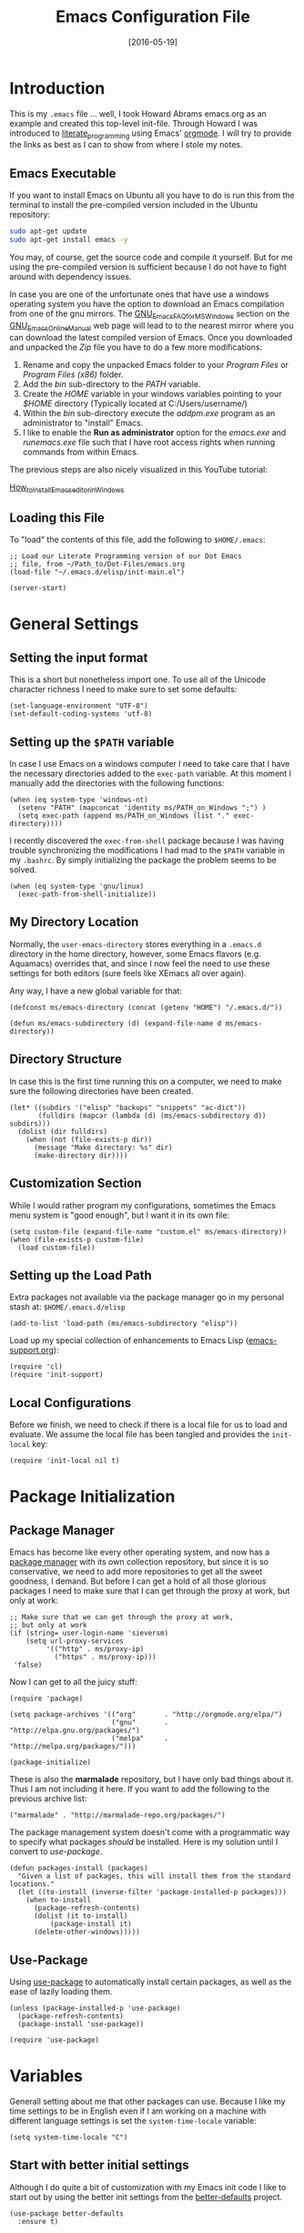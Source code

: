 #+TITLE:  Emacs Configuration File
#+AUTHOR: Markus Sievers
#+EMAIL:  markussievers88@gmail.com
#+DATE:   [2016-05-19]
#+TAGS:   emacs

* Introduction

  This is my =.emacs= file ... well, I took Howard Abrams emacs.org as
  an example and created this top-level init-file. Through Howard I
  was introduced to [[http://www.literateprogramming.com/][literate_programming]] using Emacs' [[http://www.orgmode.org][orgmode]]. I will
  try to provide the links as best as I can to show from where I stole
  my notes.

** Emacs Executable

   If you want to install Emacs on Ubuntu all you have to do is run
   this from the terminal to install the pre-compiled version
   included in the Ubuntu repository:

   #+BEGIN_SRC sh :tangle no
     sudo apt-get update
     sudo apt-get install emacs -y
   #+END_SRC

   You may, of course, get the source code and compile it
   yourself. But for me using the pre-compiled version is sufficient
   because I do not have to fight around with dependency issues.

   In case you are one of the unfortunate ones that have use a windows
   operating system you have the option to download an Emacs
   compilation from one of the gnu mirrors. The
   [[http://www.gnu.org/software/emacs/manual/html_mono/efaq-w32.html][GNU_Emacs_FAQ_for_MS_Windows]] section on the [[http://www.gnu.org/software/emacs/manual/][GNU_Emacs_Online_Manual]]
   web page will lead to to the nearest mirror where you can download
   the latest compiled version of Emacs. Once you downloaded and
   unpacked the /Zip/ file you have to do a few more modifications:

      1) Rename and copy the unpacked Emacs folder to your /Program
         Files/ or /Program Files (x86)/ folder.
      2) Add the /bin/ sub-directory to the /PATH/ variable.
      3) Create the /HOME/ variable in your windows variables pointing
         to your /$HOME/ directory (Typically located at C:/Users/username/)
      4) Within the /bin/ sub-directory execute the /addpm.exe/
         program as an administrator to "install" Emacs.
      5) I like to enable the *Run as administrator* option for the
         /emacs.exe/ and /runemacs.exe/ file such that I have root
         access rights when running commands from within Emacs.

   The previous steps are also nicely visualized in this YouTube
   tutorial:

   [[https://youtu.be/g6kgF5ZAf44][How_to_Install_Emacs_editor_in_Windows]]

** Loading this File

   To "load" the contents of this file, add the following to
   =$HOME/.emacs=:

   #+BEGIN_SRC elisp :tangle no
     ;; Load our Literate Programming version of our Dot Emacs
     ;; file, from ~/Path_to/Dot-Files/emacs.org
     (load-file "~/.emacs.d/elisp/init-main.el")

     (server-start)
   #+END_SRC

* General Settings

** Setting the input format

   This is a short but nonetheless import one. To use all of the
   Unicode character richness I need to make sure to set some
   defaults:

   #+BEGIN_SRC elisp
     (set-language-environment "UTF-8")
     (set-default-coding-systems 'utf-8)
   #+END_SRC

** Setting up the =$PATH= variable

   In case I use Emacs on a windows computer I need to take care that
   I have the necessary directories added to the =exec-path=
   variable. At this moment I manually add the directories with the
   following functions:

   #+BEGIN_SRC elisp
     (when (eq system-type 'windows-nt)
       (setenv "PATH" (mapconcat 'identity ms/PATH_on_Windows ";") )
       (setq exec-path (append ms/PATH_on_Windows (list "." exec-directory))))
   #+END_SRC

   I recently discovered the =exec-from-shell= package because I was
   having trouble synchronizing the modifications I had mad to the
   ~$PATH~ variable in my =.bashrc=. By simply initializing the package
   the problem seems to be solved.

   #+BEGIN_SRC elisp
     (when (eq system-type 'gnu/linux)
       (exec-path-from-shell-initialize))
   #+END_SRC

** My Directory Location

   Normally, the =user-emacs-directory= stores everything in a
   =.emacs.d= directory in the home directory, however, some Emacs
   flavors (e.g. Aquamacs) overrides that, and since I now feel the
   need to use these settings for both editors (sure feels like XEmacs
   all over again).

   Any way, I have a new global variable for that:

   #+BEGIN_SRC elisp
     (defconst ms/emacs-directory (concat (getenv "HOME") "/.emacs.d/"))

     (defun ms/emacs-subdirectory (d) (expand-file-name d ms/emacs-directory))
   #+END_SRC

** Directory Structure

   In case this is the first time running this on a computer, we need
   to make sure the following directories have been created.

   #+BEGIN_SRC elisp
     (let* ((subdirs '("elisp" "backups" "snippets" "ac-dict"))
            (fulldirs (mapcar (lambda (d) (ms/emacs-subdirectory d)) subdirs)))
       (dolist (dir fulldirs)
         (when (not (file-exists-p dir))
           (message "Make directory: %s" dir)
           (make-directory dir))))
   #+END_SRC

** Customization Section

   While I would rather program my configurations, sometimes the Emacs
   menu system is "good enough", but I want it in its own file:

   #+BEGIN_SRC elisp
     (setq custom-file (expand-file-name "custom.el" ms/emacs-directory))
     (when (file-exists-p custom-file)
       (load custom-file))
   #+END_SRC

** Setting up the Load Path

   Extra packages not available via the package manager go in my
   personal stash at: =$HOME/.emacs.d/elisp=

   #+BEGIN_SRC elisp
     (add-to-list 'load-path (ms/emacs-subdirectory "elisp"))
   #+END_SRC

   Load up my special collection of enhancements to Emacs Lisp ([[file:emacs-support.org][emacs-support.org]]):

   #+BEGIN_SRC elisp
     (require 'cl)
     (require 'init-support)
   #+END_SRC

** Local Configurations

   Before we finish, we need to check if there is a local file for us
   to load and evaluate.  We assume the local file has been tangled
   and provides the =init-local= key:

   #+BEGIN_SRC elisp
     (require 'init-local nil t)
   #+END_SRC

* Package Initialization
** Package Manager

   Emacs has become like every other operating system, and now has a
   [[http://tromey.com/elpa/][package manager]] with its own collection repository, but since it is
   so conservative, we need to add more repositories to get all the
   sweet goodness, I demand. But before I can get a hold of all those
   glorious packages I need to make sure that I can get through the
   proxy at work, but only at work:

   #+BEGIN_SRC elisp
     ;; Make sure that we can get through the proxy at work,
     ;; but only at work
     (if (string= user-login-name 'sieversm)
         (setq url-proxy-services
              '(("http" . ms/proxy-ip)
                ("https" . ms/proxy-ip)))
      'false)
   #+END_SRC

   Now I can get to all the juicy stuff:

   #+BEGIN_SRC elisp
     (require 'package)

     (setq package-archives '(("org"       . "http://orgmode.org/elpa/")
                              ("gnu"       . "http://elpa.gnu.org/packages/")
                              ("melpa"     . "http://melpa.org/packages/")))

     (package-initialize)
   #+END_SRC

   These is also the *marmalade* repository, but I have only bad
   things about it. Thus I am not including it here. If you want to
   add the following to the previous archive list:

   #+BEGIN_SRC elisp :tangle no
     ("marmalade" . "http://marmalade-repo.org/packages/")
   #+END_SRC

   The package management system doesn't come with a
   programmatic way to specify what packages /should/ be
   installed. Here is my solution until I convert to [[Use-Package][use-package]].

   #+BEGIN_SRC elisp
     (defun packages-install (packages)
       "Given a list of packages, this will install them from the standard locations."
       (let ((to-install (inverse-filter 'package-installed-p packages)))
         (when to-install
           (package-refresh-contents)
           (dolist (it to-install)
               (package-install it)
           (delete-other-windows)))))
   #+END_SRC

** Use-Package

   Using [[https://github.com/jwiegley/use-package][use-package]] to automatically install certain packages, as
   well as the ease of lazily loading them.

   #+BEGIN_SRC elisp
     (unless (package-installed-p 'use-package)
       (package-refresh-contents)
       (package-install 'use-package))

     (require 'use-package)
   #+END_SRC

* Variables

  Generall setting about me that other packages can use.  Because I
  like my time settings to be in English even if I am working on a
  machine with different language settings is set the
  =system-time-locale= variable:

  #+BEGIN_SRC elisp
    (setq system-time-locale "C")
  #+END_SRC

** Start with better initial settings

   Although I do quite a bit of customization with my Emacs init code
   I like to start out by using the better init settings from the
   [[https://github.com/technomancy/better-defaults][better-defaults]] project.

   #+BEGIN_SRC elisp
     (use-package better-defaults
       :ensure t)
   #+END_SRC

   And now I will add a few default settings of my own. First, I like
   when emacs asks me if I want to do something but /y/ oder /n/ is enough
   as an answer!

   #+BEGIN_SRC elisp
     (defalias 'yes-or-no-p 'y-or-n-p)
   #+END_SRC

   Since I have been using emacs for a while now I don't need to see
   the start up message anymore. I can always go to it with =C-h C-a=.

   #+BEGIN_SRC elisp
     (setq-default inhibit-startup-message t)
   #+END_SRC

   When scrolling I like to scroll the screen and not my eyes. Yeah,
   yeah, I know there is =C-l=, but I don't want that...

   #+BEGIN_SRC elisp
     (setq-default scroll-preserve-screen-position 'keep)
   #+END_SRC

   Many times I need to reload a file but the =revert-buffer= function
   always asks me. And yes I am sure I want to revert the buffer!!!
   That is why I called the function in the first place. Since I am
   lazy I create a little wrapper that takes care of this problem:

   #+BEGIN_SRC elisp
     (defun revert-buffer-no-confirm ()
       "Function that reverts buffer without asking for confirmation"
       (interactive)
       (revert-buffer 'noconfirm t))

   #+END_SRC

** Tabs vs Spaces

   I have learned to distrust tabs in my source code, so let's make
   sure that we only have spaces. See [[http://ergoemacs.org/emacs/emacs_tabs_space_indentation_setup.html][this discussion]] for details.

   #+BEGIN_SRC elisp
     (setq-default indent-tabs-mode nil)
     (setq tab-width 2)
   #+END_SRC

   Make tab key do indent first then completion.

   #+BEGIN_SRC elisp
     (setq-default tab-always-indent 'complete)
   #+END_SRC

** TODO Encrypting Files

   This section includes the file encryption using pgp. Since I have
   no clue about it yet I will leave this for later.

* Display Settings

  I may not have been using Emacs for as long as Howard Abrams has,
  but I do appreciate a minimalist approach to its display as well. To
  clear up the user interface a little be the following settings do
  some of the essential stuff:

  #+BEGIN_SRC elisp
    (setq initial-scratch-message "") ;; Uh, I know what Scratch is for
    (setq visible-bell t)             ;; Get rid of the beeps

    (when (window-system)
      (tool-bar-mode 0)               ;; Toolbars were only cool with XEmacs
      (when (fboundp 'horizontal-scroll-bar-mode)
        (horizontal-scroll-bar-mode -1))
      (scroll-bar-mode -1))            ;; Scrollbars are waste screen estate
  #+END_SRC

** Mode Line

   Howard Abrams [[file:emacs-mode-line.org][mode-line code]] is a little more complex and deserved
   its own file.  To initialize and use it use the following code:

   #+BEGIN_SRC elisp
     (require 'init-mode-line)
   #+END_SRC

** Whitespace Mode

   You don't want this on all the time, but nice to turn it on every
   now and then:

   #+BEGIN_SRC elisp
     (use-package whitespace
       :bind ("C-c T w" . whitespace-mode)
       :init
       (setq whitespace-line-column nil
             whitespace-display-mappings '((space-mark 32 [183] [46])
                                           (newline-mark 10 [9166 10])
                                           (tab-mark 9 [9654 9] [92 9])))
       :config
       (set-face-attribute 'whitespace-space       nil :foreground "#666666" :background nil)
       (set-face-attribute 'whitespace-newline     nil :foreground "#666666" :background nil)
       (set-face-attribute 'whitespace-indentation nil :foreground "#666666" :background nil)
       :diminish whitespace-mode)
   #+END_SRC

** Fill Mode

   Automatically wrapping when you get to the end of a line (or the
   fill-region):

   #+BEGIN_SRC elisp
     (use-package fill
       :bind ("C-c T f" . auto-fill-mode)
       :init (add-hook 'org-mode-hook 'turn-on-auto-fill)
       :diminish auto-fill-mode)
   #+END_SRC

* Key Bindings

** Function Key Definitions

   Emacs has never seen a need for function keys, and I agree...for
   the most part. For things really /away from the flow/, they don't
   seem to bad. But what are those?

   - *F1* - Help? Isn't Control-H good enough?
   - *F2* - Special odd, little-used characters that I have to think
            about before remembering what its binding.
   - *F3* - Define a keyboard macro
   - *F4* - Replay a keyboard macro
   - *F5* - Use org-mode’s Mark Ring feature globally
   - *F6* - Open to temporary, changeable commands...
   - *F7* - Switch to another window ... Control goes the other way.
   - *F8* - Switch to buffer
   - *F9* - My extension (replacement?) for =C-c= for changing colors
     and other odd bindings that I actually don't use that often.

   #+BEGIN_SRC elisp
     (global-set-key (kbd "<f5>") 'org-mark-ring-push)
     (global-set-key (kbd "C-<f5>") 'org-mark-ring-goto)
     (global-set-key (kbd "<f7>") 'other-window)
     (global-set-key (kbd "C-<f7>") (lambda () (interactive) (other-window -1)))
   #+END_SRC

*** F2 and F9 Helpers

    The F9 prefix is scattered about my config files.

    #+BEGIN_SRC elisp
      (define-prefix-command 'personal-global-map)
      (global-set-key (kbd "<f9>") 'personal-global-map)
    #+END_SRC

    Unlike the *F9* bindings, all the *F2* key-bindings happen in a
    single [[file:emacs-f2.org][library file]]:

    #+BEGIN_SRC elisp
      (require 'init-f2)
    #+END_SRC

** Hydra Sequences

   I’m starting to appreciate the [[https://github.com/abo-abo/hydra][Hydra project]].

   #+BEGIN_SRC elisp
     (use-package hydra
       :ensure t
       :config
       (hydra-add-font-lock))
   #+END_SRC

   Easily manipulate the size of the windows using the arrow keys in a
   particular buffer window.

   #+BEGIN_SRC elisp
     (require 'windmove)

     (defun hydra-move-splitter-left (arg)
       "Move window splitter left."
       (interactive "p")
       (if (let ((windmove-wrap-around))
             (windmove-find-other-window 'right))
           (shrink-window-horizontally arg)
         (enlarge-window-horizontally arg)))

     (defun hydra-move-splitter-right (arg)
       "Move window splitter right."
       (interactive "p")
       (if (let ((windmove-wrap-around))
             (windmove-find-other-window 'right))
           (enlarge-window-horizontally arg)
         (shrink-window-horizontally arg)))

     (defun hydra-move-splitter-up (arg)
       "Move window splitter up."
       (interactive "p")
       (if (let ((windmove-wrap-around))
             (windmove-find-other-window 'up))
           (enlarge-window arg)
         (shrink-window arg)))

     (defun hydra-move-splitter-down (arg)
       "Move window splitter down."
       (interactive "p")
       (if (let ((windmove-wrap-around))
             (windmove-find-other-window 'up))
           (shrink-window arg)
         (enlarge-window arg)))

     (defhydra hydra-splitter (global-map "<f9> h")
       "splitter"
       ("<left>" hydra-move-splitter-left)
       ("<down>" hydra-move-splitter-down)
       ("<up>" hydra-move-splitter-up)
       ("<right>" hydra-move-splitter-right))
   #+END_SRC

   Other Hydra sequences are associated with the package they control.
** Displaying Command Sequences

   Many command sequences may be logical, but who can remember them
   all? While I used to use [[https://github.com/kai2nenobu/guide-key][guide-key]] to display the final function
   name, it isn't as nice as [[https://github.com/justbur/emacs-which-key][which-key]].

   #+BEGIN_SRC elisp
     (use-package which-key
       :ensure t
       :defer 10
       :diminish which-key-mode
       :config

       ;; Replacements for how KEY is replaced when which-key displays
       ;;   KEY → FUNCTION
       ;; Eg: After "C-c", display "right → winner-redo" as "▶ → winner-redo"
       (setq which-key-key-replacement-alist
             '(("<\\([[:alnum:]-]+\\)>" . "\\1")
               ("left"                  . "◀")
               ("right"                 . "▶")
               ("up"                    . "▲")
               ("down"                  . "▼")
               ("delete"                . "DEL") ; delete key
               ("\\`DEL\\'"             . "BS") ; backspace key
               ("next"                  . "PgDn")
               ("prior"                 . "PgUp"))

             ;; List of "special" keys for which a KEY is displayed as just
             ;; K but with "inverted video" face... not sure I like this.
             which-key-special-keys '("RET" "DEL" ; delete key
                                      "ESC" "BS" ; backspace key
                                      "SPC" "TAB")

             ;; Replacements for how part or whole of FUNCTION is replaced:
             which-key-description-replacement-alist
             '(("Prefix Command" . "prefix")
               ("\\`calc-"       . "") ; Hide "calc-" prefixes when listing M-x calc keys
               ("/body\\'"       . "") ; Remove display the "/body" portion of hydra fn names
               ("\\`projectile-" . "𝓟/")
               ("\\`hydra-"      . "+𝐇/")
               ("\\`org-babel-"  . "ob/"))

             ;; Underlines commands to emphasize some functions:
             which-key-highlighted-command-list
             '(("\\`hydra-" . which-key-group-description-face)
               "\\(rectangle-\\)\\|\\(-rectangle\\)"
               "\\`org-"))

       ;; Change what string to display for a given *complete* key binding
       ;; Eg: After "C-x", display "8 → +unicode" instead of "8 → +prefix"
       (which-key-add-key-based-replacements
         "C-x 8"   "unicode"
         "C-c T"   "toggles-"
         "C-c p s" "projectile-search"
         "C-c p 4" "projectile-other-buffer-"
         "C-x a"   "abbrev/expand"
         "C-x r"   "rect/reg"
         "C-c /"   "engine-mode-map"
         "C-c C-v" "org-babel")

       (which-key-mode 1))
   #+END_SRC

** Highlighting and Narrowing

   I like the ability to highlight random text.

   - =M-s h .= :: highlight-symbol-at-point
   - =M-s h l= :: highlight-lines-matching-regexp
   - =M-s h p= :: highlight-phrase
   - =M-s h r= :: highlight-regexp
   - =M-s h u= :: unhighlight-regexp

   May get specific highlights automatically for certain files. We
   begin by highlighting lines in *.log files.

   #+BEGIN_SRC elisp
     (defun ms/highlite-logs ()
       "Highlight certain lines in specific files. Currently, only log files are supported."
       (interactive)
       (when (equal "log" (file-name-extension (buffer-file-name)))
             (hi-lock-mode 1)
             (highlight-lines-matching-regexp "ERROR:" 'hi-red-b)
             (highlight-lines-matching-regexp "NOTE:" 'hi-blue-b)))
   #+END_SRC

   The condition in this function that checks for the =log= extension,
   allows me to hook it to the loading of any file:

   #+BEGIN_SRC elisp :tangle no
     (add-hook 'find-file-hook 'ms/highlite-logs)
   #+END_SRC

   Turn on specific word groupings for specific occasions. We begin
   with highlighting keywords I use during note-taking sessions at
   the end of a sprint.

   #+BEGIN_SRC elisp
     (defun ms/sprint-retrospective-highlighting ()
       "Highlights the good, the bad and the improvements to make when taking notes."
       (interactive)
       (hi-lock-mode t)
       (highlight-lines-matching-regexp "^   [-*] " 'hi-black-b)
       (highlight-phrase "TODO:?" 'hi-black-b)
       (highlight-regexp "(?Good)?:?" 'hi-green-b)
       (highlight-regexp "(?Bad)?:?" 'hi-red-b)
       (highlight-regexp "Imp\\(rove\\)?:" 'hi-blue-b))
   #+END_SRC

   This works really well with other commands, including
   [[https://github.com/Bruce-Connor/fancy-narrow][fancy-narrow]], where I can visually high-light a section of a
   buffer. Great for code-reviews and other presentations.

   #+BEGIN_SRC elisp
     (use-package fancy-narrow
       :ensure t
       :config
       (defun ms/highlight-block ()
         "Highlights a 'block' in a buffer defined by the first blank
          line before and after the current cursor position. Uses the
          'fancy-narrow' mode to high-light the block."
         (interactive)
         (let (cur beg end)
           (setq cur (point))
           (setq end (or (re-search-forward  "^\s*$" nil t) (point-max)))
           (goto-char cur)
           (setq beg (or (re-search-backward "^\s*$" nil t) (point-min)))
           (fancy-narrow-to-region beg end)
           (goto-char cur)))

       (defun ms/highlight-section (num)
         "If some of the buffer is highlighted with the `fancy-narrow'
          mode, then un-highlight it by calling `fancy-widen'.

          If region is active, call `fancy-narrow-to-region'.

          If NUM is 0, highlight the current block (delimited by blank
          lines). If NUM is positive or negative, highlight that number
          of lines.  Otherwise, called `fancy-narrow-to-defun', to
          highlight current function."
         (interactive "p")
         (cond
          ((fancy-narrow-active-p)  (fancy-widen))
          ((region-active-p)        (fancy-narrow-to-region (region-beginning) (region-end)))
          ((= num 0)                (ms/highlight-block))
          ((= num 1)                (fancy-narrow-to-defun))
          (t                        (progn (ms/expand-region num)
                                           (fancy-narrow-to-region (region-beginning) (region-end))))))

       :bind ("C-M-+" . ms/highlight-section))
   #+END_SRC

   This nifty function from [[http://endlessparentheses.com/emacs-narrow-or-widen-dwim.html][Endless Parenthesis]] is a nice replacement
   for many other narrowing keybindings that I use:

   #+BEGIN_SRC elisp
     (defun narrow-or-widen-dwim (p)
       "If the buffer is narrowed, it widens. Otherwise, it narrows intelligently.
     Intelligently means: region, subtree, or defun, whichever applies
     first.

     With prefix P, don't widen, just narrow even if buffer is already
     narrowed."
       (interactive "P")
       (declare (interactive-only))
       (cond ((and (buffer-narrowed-p) (not p)) (widen))
             ((region-active-p)
              (narrow-to-region (region-beginning) (region-end)))
             ((derived-mode-p 'org-mode) (org-narrow-to-subtree))
             (t (narrow-to-defun))))

     (global-set-key (kbd "C-x n x") 'narrow-or-widen-dwim)
   #+END_SRC

** Jumping to Windows

  Set up [[https://github.com/abo-abo/ace-window][ace-window]] mode:

  #+BEGIN_SRC elisp
    (use-package ace-window
      :ensure t
      :init
        (setq aw-keys '(?a ?s ?d ?f ?j ?k ?l ?o))
        (global-set-key (kbd "C-x o") 'ace-window)
      :diminish ace-window-mode)
  #+END_SRC

** Selecting a Buffer
   I like =IDO= for switching buffers since I typically know what I'm after:

   #+BEGIN_SRC elisp
    (global-set-key (kbd "<f8>") 'ido-switch-buffer)
    (global-set-key (kbd "S-<f8>") 'ibuffer)
   #+END_SRC

   I like [[https://github.com/KMahoney/kpm-list][kpm-list]] a bit better than =ibuffer=, but I really don’t use
   either more than =ido-switch-buffer=. Still:

   #+BEGIN_SRC elisp
    (use-package kpm-list
      :ensure t
      :bind ("S-<f8>" . kpm-list)
            ("C-x C-b" . kpm-list))
   #+END_SRC

** Controlling Window Placement

   While [[http://www.emacswiki.org/emacs/WinnerMode][winner-mode]] is easy to keep the current window configuration
   /clean/, the [[https://github.com/tlh/workgroups.el][workgroups]] project has more features. However, due to
   existing bugs in that project, I've switched to [[https://github.com/pashinin/workgroups2][workgroups2]]:

   #+BEGIN_SRC elisp
     (use-package workgroups2
       :ensure t
       :init
       (setq wg-prefix-key (kbd "C-c w")
             wg-session-file "~/.emacs.d/workgroups"
             wg-mode-line-display-on nil
             ;; What to do on Emacs exit / workgroups-mode exit?
             wg-emacs-exit-save-behavior           nil      ; Options: 'save 'ask nil
             wg-workgroups-mode-exit-save-behavior 'save)
       (workgroups-mode 1))
   #+END_SRC

   Short answer for using it:

   - ~C-c a c~ to create and name a new /view/
   - Configure the screen as you like it
   - ~C-c a u~ to have that view as the base for that name
   - ~C-c a v~ to switch to a particular workgroup view.
   - ~C-c a C-s~ to save all workgroup views to the file.

** Better Jumping

   Mostly using the [[https://github.com/abo-abo/avy][avy]] project's [[help:avy-goto-word-1][avy-goto-word-1]] function, so I bind
   that to =C-c j=, but the recent update to include a timer feature,
   seems awful sweet:

   #+Begin_SRC elisp
     (use-package avy
       :ensure t
       :commands avy-goto-word-1 avy-goto-char-1 avy-goto-line avy-goto-char-timer
       :bind
       ("C-c j"   . avy-goto-word-1)
       ("A-j"     . avy-goto-word-1)    ; The Mac Command key
       ("s-j"     . avy-goto-word-1)    ; The Command key on Linux
       ("A-h"     . avy-goto-char-2)
       ("s-h"     . avy-goto-char-2)
       ("C-c k k" . avy-goto-char-timer)
       ("A-J"     . avy-goto-char-timer)    ; The Mac Command key
       ("s-J"     . avy-goto-char-timer)    ; The Command key on Linux
       ("C-c k j" . avy-goto-word-1)
       ("C-c k c" . avy-goto-char-1)
       ("C-c k l" . avy-goto-line)
       ("C-c k p" . avy-pop-mark)
       ("A-,"     . avy-pop-mark))
   #+END_SRC

   Other options (that require more of my memory), are bound
   to =C-c k=.

** Unfill Paragraph

   Unfilling a paragraph joins all the lines in a paragraph into a
   single line. Taken from [[http://www.emacswiki.org/UnfillParagraph][here]].

   #+BEGIN_SRC elisp
     (defun unfill-paragraph ()
       "Takes a multi-line paragraph and makes it into a single line of text."
       (interactive)
       (let ((fill-column (point-max)))
         (fill-paragraph nil)))

     ;; Handy key definition
     (define-key global-map "\M-Q" 'unfill-paragraph)
   #+END_SRC

** General behavior fixes

   There are a few subtle changes I'm making to Emacs and in case they
   grow out of proportion is start out with its

   #+BEGIN_SRC elisp
     (require 'init-fixes)
   #+END_SRC

** Multiple Cursors

   While I'm not sure how often I will use [[https://github.com/emacsmirror/multiple-cursors][multiple-cursors]] project,
   I'm going to try to remember it is there. It doesn't have any
   default keybindings, so I set up the suggested:

   #+BEGIN_SRC elisp
     (use-package multiple-cursors
       :ensure t
       :config
       (global-set-key
        (kbd "C-c C-.")
        (defhydra hydra-multiple-cursors ()
          "multiple-cursors"
          ("." mc/mark-all-dwim                   "all-dwim")
          ("C-." mc/mark-all-like-this-dwim       "all-like-dwim")
          ("n" mc/mark-next-like-this             "next")
          ("p" mc/mark-previous-like-this         "previous")
          ("a" mc/mark-all-like-this              "mark-all")
          ("N" mc/mark-next-symbol-like-this      "next-symbol")
          ("P" mc/mark-previous-symbol-like-this  "previous-symbol")
          ("A" mc/mark-all-symbols-like-this      "all-symbols")
          ("f" mc/mark-all-like-this-in-defun     "in-func")
          ("l" mc/edit-lines                      "all-lines")
          ("e" mc/edit-ends-of-lines              "end-lines"))))
   #+END_SRC

** Expand Region

   Wherever you are in a file, and whatever the type of file, you can
   slowly increase a region selection by logical segments by using
   Magnar's [[https://github.com/magnars/expand-region.el][expand-region]] project.

   However, the normal experience for =expand-region= is interactive,
   expected to be called repeatedly to expand and contract the regions
   based on syntax, and whatnot. Since I am seldom sure what I will
   select if I give this function a numeric prefix, I created a
   wrapper function that will (when given a number), just select the
   number of lines for the region. Select the current line with a 0
   argument. No argument (well, =lines= is given 1 with no argument),
   then it just calls =expand-region=:

   #+BEGIN_SRC elisp
     (use-package expand-region
       :ensure t
       :config
       (defun ha/expand-region (lines)
         "Prefix-oriented wrapper around Magnar's `er/expand-region'.

     Call with LINES equal to 1 (given no prefix), it expands the
     region as normal.  When LINES given a positive number, selects
     the current line and number of lines specified.  When LINES is a
     negative number, selects the current line and the previous lines
     specified.  Select the current line if the LINES prefix is zero."
         (interactive "p")
         (cond ((= lines 1)   (er/expand-region 1))
               ((< lines 0)   (ha/expand-previous-line-as-region lines))
               (t             (ha/expand-next-line-as-region (1+ lines)))))

       (defun ha/expand-next-line-as-region (lines)
         (message "lines = %d" lines)
         (beginning-of-line)
         (set-mark (point))
         (end-of-line lines))

       (defun ha/expand-previous-line-as-region (lines)
         (end-of-line)
         (set-mark (point))
         (beginning-of-line (1+ lines)))

       :bind ("C-=" . ha/expand-region))
   #+END_SRC

** Block Wrappers

   While the =M-(= binding to =insert-pair= is great, I often need to
   wrap with other characters:

   #+BEGIN_SRC elisp
     (global-set-key (kbd "M-[") 'insert-pair)
     (global-set-key (kbd "M-{") 'insert-pair)
     (global-set-key (kbd "M-<") 'insert-pair)
     (global-set-key (kbd "M-'") 'insert-pair)
     (global-set-key (kbd "M-`") 'insert-pair)
     (global-set-key (kbd "M-\"") 'insert-pair)
   #+END_SRC

   But [[https://github.com/rejeep/wrap-region.el][wrap-region]] is even more flexible. In most editors, selecting
   text and typing anything replaces the selected text (see the
   [[info:emacs#Using%20Region][delete-selection-mode]]), but in this case, we can do something
   different... like wrapping:

   #+BEGIN_SRC elisp
     (use-package wrap-region
       :ensure   t
       :config
       (wrap-region-global-mode t)
       (wrap-region-add-wrappers
        '(("(" ")")
          ("[" "]")
          ("{" "}")
          ("<" ">")
          ("'" "'")
          ("\"" "\"")
          ("‘" "’"   "q")
          ("“" "”"   "Q")
          ("*" "*"   "b"   org-mode)                 ; bolden
          ("*" "*"   "*"   org-mode)                 ; bolden
          ("/" "/"   "i"   org-mode)                 ; italics
          ("/" "/"   "/"   org-mode)                 ; italics
          ("~" "~"   "c"   org-mode)                 ; code
          ("~" "~"   "~"   org-mode)                 ; code
          ("=" "="   "v"   org-mode)                 ; verbatim
          ("=" "="   "="   org-mode)                 ; verbatim
          ("_" "_"   "u" '(org-mode markdown-mode))  ; underline
          ("**" "**" "b"   markdown-mode)            ; bolden
          ("*" "*"   "i"   markdown-mode)            ; italics
          ("`" "`"   "c" '(markdown-mode ruby-mode)) ; code
          ("`" "'"   "c"   lisp-mode)                ; code
          ))
       :diminish wrap-region-mode)
   #+END_SRC

   But in order to wrap text in a more general way (with just about
   any textual string), we need something more. Especially with the
   =expand-region= command, wrapping a logical block of text with a
   beginning and ending string really makes sense.

   #+BEGIN_SRC elisp
     (defun surround (start end txt)
       "Wraps the specified region (or the current 'symbol / word'
     with some textual markers that this function requests from the
     user. Opening-type text, like parens and angle-brackets will
     insert the matching closing symbol.

     This function also supports some org-mode wrappers:

       - `#s` wraps the region in a source code block
       - `#e` wraps it in an example block
       - `#q` wraps it in an quote block"
       (interactive "r\nsEnter text to surround: " start end txt)

       ;; If the region is not active, we use the 'thing-at-point' function
       ;; to get a "symbol" (often a variable or a single word in text),
       ;; and use that as our region.

       (if (not (region-active-p))
           (let ((new-region (bounds-of-thing-at-point 'symbol)))
             (setq start (car new-region))
             (setq end (cdr new-region))))

       ;; We create a table of "odd balls" where the front and the end are
       ;; not the same string.
       (let* ((s-table '(("#e" . ("#+BEGIN_EXAMPLE\n" "\n#+END_EXAMPLE") )
                         ("#s" . ("#+BEGIN_SRC \n"    "\n#+END_SRC"))
                         ("#q" . ("#+BEGIN_QUOTE\n"   "\n#+END_QUOTE"))
                         ("#l" . ("#+BEGIN_LaTeX\n"   "\n#+END_LaTeX"))
                         ("<"  . ("<" ">"))
                         ("("  . ("(" ")"))
                         ("{"  . ("{" "}"))
                         ("["  . ("[" "]"))))    ; Why yes, we'll add more
              (s-pair (assoc-default txt s-table)))

         ;; If txt doesn't match a table entry, then the pair will just be
         ;; the text for both the front and the back...
         (unless s-pair
           (setq s-pair (list txt txt)))

         (save-excursion
           (narrow-to-region start end)
           (goto-char (point-min))
           (insert (car s-pair))
           (goto-char (point-max))
           (insert (cadr s-pair))
           (widen))))

     (global-set-key (kbd "C-+") 'surround)
   #+END_SRC

   To make it easier to call from other functions, let's wrap that
   wrapper:

   #+BEGIN_SRC elisp
     (defun surround-text (txt)
       (if (region-active-p)
           (surround (region-beginning) (region-end) txt)
         (surround nil nil txt)))
   #+END_SRC

   This function returns an interactive lambda expression, suitable
   for adding to a key-binding:

   #+BEGIN_SRC elisp
     (defun surround-text-with (surr-str)
       "Returns an interactive function that when called, will surround the region (or word) with the SURR-STR string."
       (lexical-let ((text surr-str))
         (lambda ()
           (interactive)
           (surround-text text))))
   #+END_SRC

* Loading and Finding Files
** Dired Options

   Between =M-!= and starting [[Eshell][Eshell]], comes =dired= (=C-x d=).

   #+BEGIN_SRC elisp
     (setq ls-lisp-use-insert-directory-program nil)
   #+END_SRC

   This enhancement to dired hides the ugly details until you hit
   '(' and shows the details with ')'. I also change the [...] to a
   simple asterisk.

   #+BEGIN_SRC elisp
     (use-package dired-details
       :ensure t
       :init   (setq dired-details-hidden-string "* ")
       :config (dired-details-install))
   #+END_SRC

   The ability to create a dired buffer based on searching for files
   in a directory tree with =find-name-dired= is fantastic. The
   [[http://www.masteringemacs.org/articles/2011/03/25/working-multiple-files-dired/][following magic]] optimizes this approach:

   #+BEGIN_SRC elisp
     (use-package find-dired
        :ensure t
        :init (setq find-ls-option '("-print0 | xargs -0 ls -od" . "-od")))
   #+END_SRC

   The [[http://pragmaticemacs.com/emacs/quickly-preview-images-and-other-files-with-peep-dired/][peep project]] allows you to preview files before loading them
   into a dedicated buffer:

   #+BEGIN_SRC elisp
     (use-package peep-dired
       :defer t ; don't access `dired-mode-map' until `peep-dired' is loaded
       :bind (:map dired-mode-map
                   ("P" . peep-dired)))
   #+END_SRC

   The [[http://www.masteringemacs.org/articles/2014/04/10/dired-shell-commands-find-xargs-replacement/][dired-x project]] seems useful:

   #+BEGIN_SRC elisp
     (require 'dired-x)
   #+END_SRC


   When collaborating with my colleagues I like to send them the link
   of a file of interest that is located on one of our network
   drives. Especially when using Windows not everyone maps their
   network drives to the same letter. Therefore, it is best to send
   the links as *Internet Links*. This will send the absolute path and
   takes care of any /whitespace/ incompatibilities.


   #+BEGIN_SRC elisp
     (use-package dired
       :config
       (defun ms/dired-copy-internet-path ()
         "This function allows a link to a file to be copied from
       within the dired mode as an internet path. This avoids common
       issues (e.g. whitespaces in the dir/filename) that would
       otherwise render the link useless.

       Behavior: The current absolute path to the file is pushed onto
       the kill ring with help of the 'dired-file-name-at-point'
       function.  Next, within a temporary buffer the link is formated
       by prepending 'file:' and replacing problematic characters such
       as whitespaces."
         (interactive)
         (kill-new (dired-file-name-at-point))
         (with-temp-buffer
           (insert (current-kill 0))
           (kill-new (concat "file:" (replace-regexp-in-string "\s" "\%20" (buffer-string)))))
         (message "%s => clipboard"  (current-kill 0)))
       (define-key dired-mode-map (kbd "W") 'ms/dired-copy-internet-path)
       )
   #+END_SRC

** IDO (Interactively DO Things)

   According to [[http://www.masteringemacs.org/articles/2010/10/10/introduction-to-ido-mode/][Mickey]], IDO is the greatest thing.

   #+BEGIN_SRC elisp
     (use-package ido
       :ensure t
       :init  (setq ido-enable-flex-matching t
                    ido-ignore-extensions t
                    ido-use-virtual-buffers t
                    ido-everywhere t)
       :config
       (ido-mode 1)
       (ido-everywhere 1)
       (add-to-list 'completion-ignored-extensions ".pyc"))
   #+END_SRC

   Add to IDO, the [[https://github.com/lewang/flx][FLX]] package:

   #+BEGIN_SRC elisp
     (use-package flx-ido
        :ensure t
        :init (setq ido-enable-flex-matching t
                    ido-use-faces nil)
        :config (flx-ido-mode 1))
   #+END_SRC

   According to [[https://gist.github.com/rkneufeld/5126926][Ryan Kneufeld]], we could make IDO work vertically,
   which is much easier to read. For this, I use [[https://github.com/gempesaw/ido-vertical-mode.el][ido-vertically]]:

   #+BEGIN_SRC elisp
     (use-package ido-vertical-mode
       :ensure t
       :init               ; I like up and down arrow keys:
       (setq ido-vertical-define-keys 'C-n-C-p-up-and-down)
       :config
       (ido-vertical-mode 1))
   #+END_SRC

*** IDO File Listing by Modified Time

    This sorts an IDO filelist by /mtime/ instead of alphabetically.

    #+BEGIN_SRC elisp
      (defun ido-sort-mtime ()
        "Reorder the IDO file list to sort from most recently modified."
        (setq ido-temp-list
              (sort ido-temp-list
                    (lambda (a b)
                      (time-less-p
                       (sixth (file-attributes (concat ido-current-directory b)))
                       (sixth (file-attributes (concat ido-current-directory a)))))))
        (ido-to-end  ;; move . files to end (again)
         (delq nil (mapcar
                    (lambda (x) (and (char-equal (string-to-char x) ?.) x))
                    ido-temp-list))))

      (add-hook 'ido-make-file-list-hook 'ido-sort-mtime)
      (add-hook 'ido-make-dir-list-hook 'ido-sort-mtime)
    #+END_SRC

*** Editing Root Files

    Once I used a =find-file-as-root= function (graciously borrowed from
    [[http://emacs-fu.blogspot.com/2013/03/editing-with-root-privileges-once-more.html][Emacs Fu]] and Howard Abrams), however, [[http://emacsredux.com/blog/2013/04/21/edit-files-as-root/][bbatsov]] offered a better idea to lend some
    /advice/ to =find-file=, so that non-writable files would be
    automatically /re-opened/ using the =sudo= feature of Tramp.

    The new version works with both local and remotely access files:

    #+BEGIN_SRC elisp
      (defadvice ido-find-file (after find-file-sudo activate)
        "Find file as root if necessary."
        (unless (and buffer-file-name
                     (file-writable-p buffer-file-name))
          (let* ((file-name (buffer-file-name))
                 (file-root (if (string-match "/ssh:\\([^:]+\\):\\(.*\\)" file-name)
                                (concat "/ssh:"  (match-string 1 file-name)
                                        "|sudo:" (match-string 1 file-name)
                                        ":"      (match-string 2 file-name))
                              (concat "/sudo:localhost:" file-name))))
            (find-alternate-file file-root))))
    #+END_SRC

    No special key-bindings, just load up a file, and if I can't write
    it, it will automatically ask me for my credentials, and away I go.

** SMEX

   Built using [[*IDO%20(Interactively%20DO%20Things)][IDO]] to do something similar but with =M-x= commands:

   #+BEGIN_SRC elisp
     (use-package smex
       :ensure t
       :init (smex-initialize)
       :bind ("M-x" . smex)
             ("M-X" . smex-major-mode-commands))
   #+END_SRC

** Helm

   Obviously, Helm would be helpful if I can learn all the bindings,
   so:

   #+BEGIN_SRC elisp
     (use-package helm
       :ensure t
       :init
       (use-package helm-config))   ;; Binds C-x c to the helm bidness.
   #+END_SRC

   Re-read [[http://tuhdo.github.io/helm-intro.html][this essay on Helm]].

** Recent File List

   According to [[http://www.emacswiki.org/emacs-es/RecentFiles][this article]], Emacs already has the recent file
   listing available, just not turned on.

   #+BEGIN_SRC elisp
     (use-package recentf
       :init
       (setq recentf-max-menu-items 25
             recentf-auto-cleanup 'never
             recentf-keep '(file-remote-p file-readable-p))
       (recentf-mode 1)
       (delete-file "~/.emacs.d/ido.last")
       :bind ("C-c f f" . recentf-open-files))
   #+END_SRC

   We do not want to stat all the files when Emacs starts up because
   files read by Tramp will slow down the start time.

** Backup Settings

   This setting moves all backup files to a central location.
   Got it from [[http://whattheemacsd.com/init.el-02.html][this page]].

   #+BEGIN_SRC elisp
     (setq backup-directory-alist
           `(("." . ,(expand-file-name
                      (ms/emacs-subdirectory "backups")))))
   #+END_SRC

   Make backups of files, even when they're in version control

   #+BEGIN_SRC elisp
     (setq vc-make-backup-files t)
   #+END_SRC

   And let’s make sure our files are saved if we wander off and
   defocus the Emacs application:

   #+BEGIN_SRC elisp
     (defun save-all ()
       "Saves all dirty buffers without asking for confirmation."
       (interactive)
       (save-some-buffers t))

     (add-hook 'focus-out-hook 'save-all)
   #+END_SRC

* Word Smithing
** Auto Insertion

   Just beginning to get a collection of templates to automatically
   insert if a blank file is loaded.

   #+BEGIN_SRC elisp
     (use-package autoinsert
       :init
       (setq auto-insert-directory (ms/emacs-subdirectory "templates/"))
       ;; Don't want to be prompted before insertion:
       (setq auto-insert-query nil)

       (add-hook 'find-file-hook 'auto-insert)
       (auto-insert-mode 1))
   #+END_SRC

   Add a =:config= section to configure static insertion, and add:

   #+BEGIN_SRC elisp :tangle no
     (define-auto-insert "\\.html?$" "default-html.html")
   #+END_SRC

   However, auto insertion requires entering data for particular fields,
   and for that Yasnippet is better, so in this case, we combine them:

   #+BEGIN_SRC elisp
     (defun ms/autoinsert-yas-expand()
       "Replace text in yasnippet template."
       (yas-expand-snippet (buffer-string) (point-min) (point-max)))
   #+END_SRC

   Now bind many of the templates for auto-insert and field expansion:

   #+BEGIN_SRC elisp
     (use-package autoinsert
       :config
       (define-auto-insert "\\.el$" ["default-lisp.el" ms/autoinsert-yas-expand])
       (define-auto-insert "\\.sh$" ["default-sh.sh" ms/autoinsert-yas-expand])
       (define-auto-insert "/bin/"  ["default-sh.sh" ms/autoinsert-yas-expand])
       (define-auto-insert "\\.html?$" ["default-html.html" ms/autoinsert-yas-expand]))
   #+END_SRC

** Auto Complete

   Using [[http://company-mode.github.io/][company-mode]] for all my auto completion needs.

   Like [[https://github.com/vspinu/company-math][this idea]] of being able to easily insert math
   symbols based on LaTeX keywords. Start typing a backslash.

   #+BEGIN_SRC elisp
     (use-package company
       :ensure t
       :init
       (add-hook 'after-init-hook 'global-company-mode)
       :config
       (add-to-list 'company-backends 'company-math-symbols-unicode)
       :diminish company-mode)
   #+END_SRC

   Take advantage of idle time by displaying some documentation
   using [[https://www.github.com/expez/company-quickhelp][company-quickhelp]] project.

   #+BEGIN_SRC elisp
     (use-package company-quickhelp
       :ensure t
       :config
       (company-quickhelp-mode 1))
   #+END_SRC

   This also requires [[https://github.com/pitkali/pos-tip/blob/master/pos-tip.el][pos-tip]].

** Yasnippets

   The [[https://github.com/capitaomorte/yasnippet][yasnippet project]] allows me to create snippets of code that
   can be brought into a file, based on the language.

   #+BEGIN_SRC elisp
     (use-package yasnippet
       :ensure t
       :init
       (yas-global-mode 1)
       :config
       (add-to-list 'yas-snippet-dirs (ms/emacs-subdirectory "snippets")))
   #+END_SRC

   *Note:* the =snippets= directory contains directories for each
   mode, e.g.  =clojure-mode= and =org-mode=.

** Spelling Correction with Abbreviation Mode

   According to [[http://endlessparentheses.com/ispell-and-abbrev-the-perfect-auto-correct.html][this discussion]], we can correct a misspelled word
   with =C-x C-i= and it will use the abbreviation mode to
   automatically correct that word...as long as you misspell it the
   same way each time.

   #+BEGIN_SRC elisp
     (defun ms/ispell-word-then-abbrev (p)
       "Call `ispell-word'. Then create an abbrev for the correction made.
     With prefix P, create local abbrev. Otherwise it will be global."
       (interactive "P")
       (let ((bef (downcase (or (thing-at-point 'word) ""))) aft)
         (call-interactively 'ispell-word)
         (setq aft (downcase (or (thing-at-point 'word) "")))
         (unless (string= aft bef)
           (message "\"%s\" now expands to \"%s\" %sally"
                    bef aft (if p "loc" "glob"))
           (define-abbrev
             (if p global-abbrev-table local-abbrev-table)
             bef aft))))

     (global-set-key (kbd "C-x C-i") 'ms/ispell-word-then-abbrev)
   #+END_SRC

   Need to turn on the mode, but not necessarily show it:

   #+BEGIN_SRC elisp
     (use-package abbrev
       :bind ("C-c T a" . abbrev-mode)
       :init (setq save-abbrevs t)
             (setq-default abbrev-mode t)
       :diminish abbrev-mode)
   #+END_SRC

** Spell Checking

   I like spell checking with [[http://www.emacswiki.org/emacs/FlySpell][FlySpell]], which uses the built-in
   spell-check settings of [[https://www.gnu.org/software/ispell/][ispell]].

   The [[http://aspell.net][ASpell]] project is better supported than ISpell.

   #+BEGIN_SRC sh :tangle no
     brew install aspell
   #+END_SRC

   I have taken my spell checking setting from [[http://blog.binchen.org/posts/what-s-the-best-spell-check-set-up-in-emacs.html][here]]. We will want to
   start flyspell for all text modes (but not for log files):

   #+BEGIN_SRC elisp
     (use-package flyspell
       :ensure t
       :diminish flyspell-mode
       :init
       (add-hook 'prog-mode-hook 'flyspell-prog-mode)

       (dolist (hook '(text-mode-hook org-mode-hook latex-mode-hook))
         (add-hook hook (lambda () (flyspell-mode 1))))

       (dolist (hook '(change-log-mode-hook log-edit-mode-hook org-agenda-mode-hook))
         (add-hook hook (lambda () (flyspell-mode -1))))

       )
   #+END_SRC

   To take Camel words into account we need a function that can
   detect the extra ispell arguments:

   #+BEGIN_SRC elisp
     (defun flyspell-detect-ispell-args (&optional run-together)
       "if RUN-TOGETHER is true, spell check the CamelCase words."
       (let (args)
         (cond
          ((string-match  "aspell$" ispell-program-name)
           ;; Force the English dictionary for aspell
           ;; Support Camel Case spelling check (tested with aspell 0.6)
           (setq args (list "--sug-mode=ultra" "--lang=en_US"))
           (if run-together
               (setq args (append args '("--run-together" "--run-together-limit=5" "--run-together-min=2")))))
          ((string-match "hunspell$" ispell-program-name)
           ;; Force the English dictionary for hunspell
           (setq args "-d en_US")))
         args))
   #+END_SRC

   Next we make aspell or hunspell our dictionary depending on which
   one is present on our system. I put Aspell as my first choice:

   #+BEGIN_SRC elisp
     (cond
      ((executable-find "aspell")
       ;; you may also need `ispell-extra-args'
       (setq ispell-program-name "aspell"))
      ((executable-find "hunspell")
       (setq ispell-program-name "hunspell")

       ;; Please note that `ispell-local-dictionary` itself will be passed to hunspell cli with "-d"
       ;; it's also used as the key to lookup ispell-local-dictionary-alist
       ;; if we use different dictionary
       (setq ispell-local-dictionary "en_US")
       (setq ispell-local-dictionary-alist
             '(("en_US" "[[:alpha:]]" "[^[:alpha:]]" "[']" nil ("-d" "en_US") nil utf-8))))
      (t (setq ispell-program-name nil)))
   #+END_SRC

   Next we do the detecting of the extra arguments passed by flyspell:

   #+BEGIN_SRC elisp
     ;; ispell-cmd-args is useless, it's the list of *extra* arguments we will append to the ispell process when "ispell-word" is called.
     ;; ispell-extra-args is the command arguments which will *always* be used when start ispell process
     ;; Please note when you use hunspell, ispell-extra-args will NOT be used.
     ;; Hack ispell-local-dictionary-alist instead.
     (setq-default ispell-extra-args (flyspell-detect-ispell-args t))
     ;; (setq ispell-cmd-args (flyspell-detect-ispell-args))
     (defadvice ispell-word (around my-ispell-word activate)
       (let ((old-ispell-extra-args ispell-extra-args))
         (ispell-kill-ispell t)
         (setq ispell-extra-args (flyspell-detect-ispell-args))
         ad-do-it
         (setq ispell-extra-args old-ispell-extra-args)
         (ispell-kill-ispell t)
         ))
   #+END_SRC

   We are almost done. But before we reduce the suggestions offered by
   aspell by taking camel words into account and hook this to flyspell
   by giving some well overdue advise:

   #+BEGIN_SRC elisp
     (defadvice flyspell-auto-correct-word (around my-flyspell-auto-correct-word activate)
       (let ((old-ispell-extra-args ispell-extra-args))
         (ispell-kill-ispell t)
         ;; use emacs original arguments
         (setq ispell-extra-args (flyspell-detect-ispell-args))
         ad-do-it
         ;; restore our own ispell arguments
         (setq ispell-extra-args old-ispell-extra-args)
         (ispell-kill-ispell t)
         ))
   #+END_SRC

   At last we don't want the camel word detection when we run the
   spell checking in text mode:

   #+BEGIN_SRC elisp
     (defun text-mode-hook-setup ()
       ;; Turn off RUN-TOGETHER option when spell check text-mode
       (setq-local ispell-extra-args (flyspell-detect-ispell-args)))
     (add-hook 'text-mode-hook 'text-mode-hook-setup)
   #+END_SRC

   ASpell automatically configures a personal dictionary
   at =~/.aspell.en.pws=, so no need to configure that.

   Sometimes I would like to write some stuff in another language as
   well. For me that usually happens to be German. To change the
   dictionary, which I assume will not happen too many times, I have
   created the following sequence:

   #+BEGIN_SRC elisp
     (define-sequence 'dictionary-select-map "<f9> d" 'ispell-change-dictionary
       (list (list "e" "american")
             (list "a" "american")
             (list "d" "german")
             (list "g" "german")))
   #+END_SRC

* Miscellaneous Settings
** Line Numbers

   Turn =linum-mode= on/off with =Super-K=.  However, I
   turn this on automatically for programming modes.

   #+BEGIN_SRC elisp
     (use-package linum
       :init
       (add-hook 'prog-mode-hook 'linum-mode)
       (add-hook 'linum-mode-hook (lambda () (set-face-attribute 'linum nil :height 75)))

       :config
       (defun linum-fringe-toggle ()
         "Toggles the line numbers as well as the fringe."    (interactive)
         (cond (linum-mode (fringe-mode '(0 . 0))
                           (linum-mode -1))
               (t          (fringe-mode '(8 . 0))
                           (linum-mode 1))))

       :bind (("A-C-k"   . linum-mode)
              ("s-C-k"   . linum-mode)
              ("A-C-M-k" . linum-fringe-toggle)
              ("s-C-M-k" . linum-fringe-toggle)))
   #+END_SRC

   *Note:* make the line numbers a fixed size, then increasing or
   decreasing the font size doesn't truncate the numbers.

   The [[https://github.com/coldnew/linum-relative][linum-relative]] mode allows one to see the /destination/ line as a
   relative distance (like one 9 lines lower), and then =C-9 C-n= can
   quickly pop to it.

   #+BEGIN_SRC elisp
     (use-package linum-relative
       :ensure t
       :config
       (defun linum-new-mode ()
         "If line numbers aren't displayed, then display them.
          Otherwise, toggle between absolute and relative numbers."
         (interactive)
         (if linum-mode
             (linum-relative-toggle)
           (linum-new-mode 1)))

       :bind ("A-k" . linum-new-mode)
             ("s-k" . linum-new-mode))   ;; For Linux
   #+END_SRC

   But since the =SUPER= key on my windows machine usually does
   something windows related I added the following sequence as a
   backup plan:

   #+BEGIN_SRC elisp
     (define-sequence 'linum-select-map "<f9> l" 'funcall
       (list (list "l" 'linum-new-mode)
             (list "o" 'linum-fringe-toggle)))
   #+END_SRC

** Better Bookmarks

   For me, bookmarks serve two functions. First, as a way to jump
   back to interesting places by name (and annotate those places), and
   second, as form of /bread crumbs/ while I'm toiling around a large
   codebase.

   For normal bookmarks, I'd rather use Helm:
   #+BEGIN_SRC elisp
     (use-package bookmark
       :init (setq bookmark-save-flag 1)
       :config
       (defun ha/add-bookmark (name)
         (interactive
          (list (let* ((filename  (file-name-base (buffer-file-name)))
                       (func-name (which-function))
                       (initial   (format "%s:%s " filename func-name)))
                  (read-string "Bookmark: " initial))))
         (bookmark-set name))
       :bind  (("C-c b m" . ha/add-bookmark)
               ("C-x r m" . ha/add-bookmark)
               ("C-x r b" . helm-bookmarks)))
   #+END_SRC

*** Visual Bookmarks... Breadcrumbs

    For dropping visual breadcrumbs throughout a single file or
    multiple files, we use the [[https://github.com/joodland/bm][BM package]].

    #+BEGIN_SRC elisp
      (use-package bm
        :ensure t
        :init
        (setq bm-highlight-style 'bm-highlight-only-fringe
              bm-cycle-all-buffers t)
        :config
        ;; Make a more bookmarky symbol for a 'mark':
        (define-fringe-bitmap 'bm-marker-left [254 254 254 254 254 238 198 130] 8 8 'center)
        (let ((fringe-backgd (face-background 'fringe)))
          (set-face-attribute 'bm-fringe-face nil
                              :foreground "green" :background fringe-backgd))

        (defun bm-bookmark-defun ()
          "Drops a temporary breadcrumb/bookmark at the beginning of the current defun."
          (interactive)
          (save-excursion
            (beginning-of-defun)
            (bm-toggle)))

        :bind (("C-<f5>" . bm-toggle)
               ("<f5>"   . bm-next)
               ("M-<f5>" . bm-previous)
               ("C-c b s" . bm-show)
               ("C-c b r" . bm-bookmark-regexp)
               ("C-c b f" . bm-bookmark-defun)
               ("C-c b A" . bm-bookmark-annotate)
               ("C-c b a" . bm-bookmark-show-annotation)
               ("<left-margin> <mouse-1>" . bm-toggle-mouse)
               ("<left-fringe> <mouse-1>" . bm-toggle-mouse)))
    #+END_SRC

    - C-F5 :: bm-toggle to drop a mark or remove it
    - F5 :: bm-next to go to the next mark
    - M-F5 :: bm-previous to go to the previous mark

    - C-c b s :: bm-show brings up a buffer with all the little marks
         and the contents their line (see =bm-show-all= for all buffers)
    - C-c b r :: bm-bookmark-regexp to create a bunch of bookmarks
    - C-c b f :: bm-bookmark-function to bookmark the start of the function
    - C-c b A :: bm-bookmark-annotate Annotate the mark
    - C-c b a ::  Show the annotation (if any of the mark) ... would be
         nice if this could be automatically displayed.

    The biggest question is if I want =bm-previous= to go to the previous
    logical mark in the file or last mark that was set... perhaps we
    do both with different keys?

** Smart Comments

   The [[https://github.com/paldepind/smart-comment][smart-comment]] project has the nice feature of commenting a line
   without being at the beginning of the line (default comment in the
   middle of the line is to split it).

   #+BEGIN_SRC elisp
     (use-package smart-comment
       :ensure t
       :bind ("M-;" . smart-comment))
   #+END_SRC

   Also has the ability (with the =C-u= prefix) to mark comments as
   things to be deleted.

** Smart Scan

   Use the =M-n= to search the buffer for the word the cursor is
   currently pointing. =M-p= to go backwards. See [[http://www.masteringemacs.org/articles/2011/01/14/effective-editing-movement/][this essay]] for
   details.

   #+BEGIN_SRC elisp :tangle no
     (use-package smartscan
       :ensure t
       :bind (("M-n" . smartscan-symbol-go-forward)
              ("M-p" . smartscan-symbol-go-backward)))

     ;;; (require 'smartscan)
   #+END_SRC

** Strip Whitespace on Save

   When I save, I want to always, and I do mean always strip all
   trailing whitespace from the file.

   #+BEGIN_SRC elisp
     (add-hook 'before-save-hook 'delete-trailing-whitespace)
   #+END_SRC

** Save File Position

   Save the point position for every file, and restore it when that
   file is reloaded.

   #+BEGIN_SRC elisp
     (require 'saveplace)
     (setq-default save-place t)
     (setq save-place-forget-unreadable-files t)
     (setq save-place-skip-check-regexp "\\`/\\(?:cdrom\\|floppy\\|mnt\\|/[0-9]\\|\\(?:[^@/:]*@\\)?[^@/:]*[^@/:.]:\\)")
   #+END_SRC

** Better Searching and Visual Regular Expressions

   Searching is quite good in Emacs. Let's add a few extra keys:

   #+BEGIN_SRC elisp
     (bind-keys :map isearch-mode-map
                ("<left>"  . isearch-repeat-backward)
                ("<right>" . isearch-repeat-forward)
                ("<up>"    . isearch-ring-retreat)
                ("<down>"  . isearch-ring-advance))
   #+END_SRC

   Easier replacement of my [[http://www.masteringemacs.org/articles/2011/01/14/effective-editing-movement/][Smart Scan]] for searching forward/backward
   for the current word. This is now bound to =M-s .= (in Emacs 24.4),
   but I then have to hit =C-s= or =C-r= ... nicer to use the period/comma.

   The [[https://github.com/benma/visual-regexp.el][Visual Regular Expressions]] project highlights the matches
   while you try to remember the differences between Perl's regular
   expressions and Emacs'...

   Begin with =C-c r= then type the regexp. To see the highlighted
   matches, type =C-c a= before you hit 'Return' to accept it.

   #+BEGIN_SRC elisp
     (use-package visual-regexp
       :ensure t
       :init
       (use-package visual-regexp-steroids :ensure t)

       :bind (("C-c r" . vr/replace)
              ("C-c q" . vr/query-replace))

       ;; if you use multiple-cursors, this is for you:
       :config (use-package  multiple-cursors
                 :bind ("C-c m" . vr/mc-mark)))
   #+END_SRC

** Hungry Delete

   The Hungry Delete project is a [[http://endlessparentheses.com//hungry-delete-mode.html][free feature]], where deleting any
   space, deletes ALL spaces.

   This is already built into Emacs with the following:
   - =M-\= :: Removes all spaces
   - =M-SPC= :: Removes extra spaces, leaving just one
   - =M-^= :: Joins current line with previous line (doesn't matter
        where the point is on the line)
   - =M-- M-1 M-SPC= :: Joins next line to this one (if point at end
        of line) separated by a space ... quite the chording, eh?

** Table and Column Alignment

   While I shouldn't, I like to line up comma-separated columns (and
   colon-delimited hashes), and since I can never type the regular
   expression on the first time, I wrapped it up in a callable
   function.

   #+BEGIN_SRC elisp
     (defun align-comma (start end c)
       "Repeat alignment with a character padded with spaces for
     comma-separated columns."
       (interactive "r\nsAlign character: ")
       (align-regexp start end
                     (concat c "\\(\\s-*\\)") 1 1 t))
   #+END_SRC

** Calendar Tweeks

   I like the Emacs calendar but I would like to see the week numbers
   as well. Especially when at work this is useful. I found [[http://stackoverflow.com/questions/21364948/how-to-align-the-calendar-with-week-number-as-the-intermonth-text][these]]
   simple modifications that do the trick quite nicely. This configuration also switches the week starting day of the
   calender from Sunday to Monday.

   #+BEGIN_SRC elisp
     (setq calendar-week-start-day 1)

     (setq calendar-intermonth-text
           '(propertize
             (format "%2d"
                     (car
                      (calendar-iso-from-absolute
                       (calendar-absolute-from-gregorian (list month day year)))))
             'font-lock-face 'font-lock-warning-face))

     (setq calendar-intermonth-header
           (propertize "Wk"                  ; or e.g. "KW" in Germany
                       'font-lock-face 'font-lock-keyword-face))
   #+END_SRC

   In addition, I don't like how there is a buffer left whenever I
   close the calendar. To fix this I overwrite the =q= (quit) key
   locally for the calendar buffer:

   #+BEGIN_SRC elisp
     (defun ms/quit-calendar ()
       "This function ensures that the window where the calendar used to be after pressing 'q' is deleted as well"
       (local-set-key (kbd "q") 'delete-window))

     (add-hook 'calendar-mode-hook 'ms/quit-calendar)
   #+END_SRC

* Programming Languages

** General Language Support

   Many programming language environments can benefit from this section.

*** ElDoc

    I like ElDoc support (when I can get it), but not needed in the
    mode line:

    #+BEGIN_SRC elisp
      (use-package eldoc
        :diminish eldoc-mode)
    #+END_SRC

*** Code Block Folding

    The [[info:emacs#Hideshow][Hide Show Minor]] mode allows us to /fold/ all functions
    (hidden), showing only the header lines. We need to turn on the
    mode, so wrappers are in order:

    #+BEGIN_SRC elisp
      (defun ms/hs-show-all ()
        (interactive)
        (hs-minor-mode 1)
        (hs-show-all))

      (defun ms/hs-hide-all ()
        (interactive)
        (hs-minor-mode 1)
        (hs-hide-all))

      (defun ms/hs-toggle-hiding ()
        (interactive)
        (hs-minor-mode 1)
        (hs-toggle-hiding))
    #+END_SRC

    Seems that =C-c @= is too obnoxious to use, so I'll put my
    favorite on the =C-c h= prefix:

    #+BEGIN_SRC elisp
      (use-package hs-minor-mode
        :bind
        ("C-c T h" . hs-minor-mode)
        ("C-c h a" . ms/hs-hide-all)
        ("C-c h s" . ms/hs-show-all)
        ("C-c h h" . ms/hs-toggle-hiding))
    #+END_SRC

    See the [[http://www.emacswiki.org/emacs/HideShow][online resources]].

*** Aggressive Auto Indention

    Automatically indent without use of the tab found in [[http://endlessparentheses.com/permanent-auto-indentation.html][this article]],
    and seems to be quite helpful for many types of programming
    languages.

    To begin, we create a function that can indent a function by
    calling =indent-region= on the beginning and ending points of a
    function.

    #+BEGIN_SRC elisp
      (defun indent-defun ()
        "Indent current defun.
      Do nothing if mark is active (to avoid deactivaing it), or if
      buffer is not modified (to avoid creating accidental
      modifications)."
        (interactive)
        (unless (or (region-active-p)
                    buffer-read-only
                    (null (buffer-modified-p)))
          (let ((l (save-excursion (beginning-of-defun 1) (point)))
                (r (save-excursion (end-of-defun 1) (point))))
            (cl-letf (((symbol-function 'message) #'ignore))
              (indent-region l r)))))
    #+END_SRC

    Next, create a hook that will call the =indent-defun= with every
    command call:

    #+BEGIN_SRC elisp
      (defun activate-aggressive-indent ()
        "Locally add `ha/indent-defun' to `post-command-hook'."
        (add-hook 'post-command-hook
                  'indent-defun nil 'local))
    #+END_SRC

** Shell Scripts

   Files in my =bin= directory (but /only/ if it doesn't have any
   other extension), should start in =sh-mode=:

   #+BEGIN_SRC elisp
     (add-to-list 'auto-mode-alist '("/bin/" . sh-mode))
   #+END_SRC

** Emacs Lisp

   Sure, everything here is in Emacs Lisp, but this section helps me
   write more of that... like making snazzy symbols and colorizing the
   variables.

   The [[https://github.com/ankurdave/color-identifiers-mode][color-identifiers]] project (unlike [[https://github.com/Fanael/rainbow-identifiers][others]]), downplay the
   keywords, and increase the colorizing of the variables.

   #+BEGIN_SRC elisp
     (use-package color-identifiers-mode
       :ensure t
       :init
         (add-hook 'emacs-lisp-mode-hook 'color-identifiers-mode)
       :diminish color-identifiers-mode)
   #+END_SRC

   The only real snazzy symbol that I like is replacing the =lambda=
   with λ:

   #+BEGIN_SRC elisp
     (use-package lisp-mode
       :init
       (defconst lisp--prettify-symbols-alist
         '(("lambda"  . ?λ)
           ("."       . ?•)))
       :config
       (add-hook 'emacs-lisp-mode-hook 'global-prettify-symbols-mode)
       (add-hook 'emacs-lisp-mode-hook 'activate-aggressive-indent))
   #+END_SRC

*** Paredit

    One of the cooler features of Emacs is the [[http://emacswiki.org/emacs/ParEdit][ParEdit mode]] which
    keeps all parenthesis balanced in Lisp-oriented languages.
    See this [[http://www.emacswiki.org/emacs/PareditCheatsheet][cheatsheet]].

    #+BEGIN_SRC elisp
      (use-package paredit
        :ensure t
        :diminish paredit-mode
        :init
          (add-hook 'emacs-lisp-mode-hook 'paredit-mode))
    #+END_SRC

*** Colored Variables

    Color each variable, and downplay standard key words:

    #+BEGIN_SRC elisp
      (use-package color-identifiers-mode
        :ensure t
        :init
        (add-hook 'emacs-lisp-mode-hook 'color-identifiers-mode))
    #+END_SRC

*** Nicer Paren Matching

    The reverse mode of the default parenthesis matching doesn’t match
    as well, so [[http://www.emacswiki.org/emacs/ShowParenMode][this code]] just makes it bold and more obvious:

    #+BEGIN_SRC elisp
      (use-package paren
        :init
        (set-face-background 'show-paren-match (face-background 'default))
        (set-face-foreground 'show-paren-match "#afa")
        (set-face-attribute  'show-paren-match nil :weight 'black)
        (set-face-background 'show-paren-mismatch (face-background 'default))
        (set-face-foreground 'show-paren-mismatch "#c66")
        (set-face-attribute  'show-paren-mismatch nil :weight 'black))
    #+END_SRC

    While we are at it, let's dim the parens:

    #+BEGIN_SRC elisp
      (use-package paren-face
        :ensure t
        :init
        (global-paren-face-mode))
    #+END_SRC

*** Insert Comment of Eval

    While writing and documenting Emacs Lisp code, it would be helpful
    to insert the results of evaluation of an s-expression directly
    into the code as a comment:

    #+BEGIN_SRC elisp
      (use-package lisp-mode
        :config (defun eval-and-comment-output ()
                  "Add the output of the sexp as a comment after the sexp"
                  (interactive)
                  (save-excursion
                    (end-of-line)
                    (condition-case nil
                        (princ (concat " ; -> " (pp-to-string (eval (preceding-sexp))))
                               (current-buffer))
                      (error (message "Invalid expression")))))

        :bind ("C-x e" . eval-and-comment-output))
    #+END_SRC

** Python

   See [[file:emacs-python.org][emacs-python.el]] for details on working with Python.
   Not sure if I should just load it directly, like:

   #+BEGIN_SRC elisp
     (require 'init-python)
   #+END_SRC

** R

   The R programming language is great for statistical analysis. To
   get this to work we need to install R.  With my Ubuntu OS all it
   takes is the following command:

   #+BEGIN_SRC sh
     sudo apt-get install r-base
   #+END_SRC

   With windows it is a little more involved but the installation
   files can be downloaded [[https://cran.r-project.org/bin/windows/base/][here]].

   In addition to installing R we need to install [[http://ess.r-project.org/index.php?Section=download][ESS]] the Emacs speaks
   statistic environment. Again, on Ubuntu all it takes is:

   #+BEGIN_SRC sh
     sudo apt-get install ess
   #+END_SRC

   And on windows you can download it from the [[http://ess.r-project.org/index.php?Section=download][ESS download]] page. For
   the installation procedure you best check the [[http://ess.r-project.org/Manual/ess.html#Manual][manual]]. And since
   loading the ess mode is a little different depending on the
   operating system I wrap the different load scenarios in a
   conditional statement:

   I found some nifty initialization settings for the ESS package [[http://gongzhitaao.org/dotemacs/][Gong
   Zhitaao's]] webpage:

   #+BEGIN_SRC elisp
     (use-package ess-site
       :config

       (setq ess-R-font-lock-keywords
             '((ess-R-fl-keyword:modifiers . t)
               (ess-R-fl-keyword:fun-defs . t)
               (ess-R-fl-keyword:keywords . t)
               (ess-R-fl-keyword:assign-ops . t)
               (ess-R-fl-keyword:constants . t)
               (ess-fl-keyword:fun-calls)
               (ess-fl-keyword:numbers)
               (ess-fl-keyword:operators)
               (ess-fl-keyword:delimiters)
               (ess-fl-keyword:=)
               (ess-R-fl-keyword:F&T . t)
               (ess-R-fl-keyword:%op% . t)))

       (setq inferior-R-font-lock-keywords
             '((ess-S-fl-keyword:prompt . t)
               (ess-R-fl-keyword:messages . t)
               (ess-R-fl-keyword:modifiers . t)
               (ess-R-fl-keyword:fun-defs . t)
               (ess-R-fl-keyword:keywords . t)
               (ess-R-fl-keyword:assign-ops . t)
               (ess-R-fl-keyword:constants . t)
               (ess-fl-keyword:matrix-labels . t)
               (ess-fl-keyword:fun-calls)
               (ess-fl-keyword:numbers)
               (ess-fl-keyword:operators)
               (ess-fl-keyword:delimiters)
               (ess-fl-keyword:=)
               (ess-R-fl-keyword:F&T . t)))

       (defun my-ess-init ()
         "Init my ess mode."
         (setq ess-help-own-frame 'one)
         (setq ess-tab-complete-in-script t))
         ;;(setq ess-first-tab-never-complete
           ;;    'symbol-or-paren-or-punct))

       (add-hook 'ess-mode-hook #'my-ess-init))
       ;;(add-hook 'inferior-ess-mode-hook #'turn-on-smartparens-mode))
   #+END_SRC

* Org-Mode

  See [[file:emacs-org.org][emacs-org-mode.el]] for details on my [[http://www.orgmode][Org-Mode]] settings.

  #+BEGIN_SRC elisp
    (require 'init-org-mode)
  #+END_SRC

* Tools
** Git

   I like [[https://github.com/syohex/emacs-git-gutter-fringe][git-gutter-fringe]]:

   #+BEGIN_SRC elisp
     (use-package git-gutter-fringe
       :defer t
       :ensure t
       :diminish git-gutter-mode
       :init (git-gutter-mode 1))
   #+END_SRC

   I want to have special mode for Git's =configuration= file:

   #+BEGIN_SRC elisp
     (use-package gitconfig-mode
       :ensure t)

     (use-package gitignore-mode
       :ensure t)
   #+END_SRC

   What about being able to see the [[https://github.com/voins/mo-git-blame][Git blame]] in a buffer?

   #+BEGIN_SRC elisp
     (use-package mo-git-blame
        :ensure t)
   #+END_SRC

   Run =mo-git-blame-current= to see the goodies.

** Magit

   Git is [[http://emacswiki.org/emacs/Git][already part of Emacs]]. However, [[http://philjackson.github.com/magit/magit.html][Magit]] is sweet.
   Don't believe me? Check out [[https://www.youtube.com/watch?v=vQO7F2Q9DwA][this video]].

   #+BEGIN_SRC elisp
     (use-package magit
       :ensure t
       :commands magit-status magit-blame
       :init
       (defadvice magit-status (around magit-fullscreen activate)
         (window-configuration-to-register :magit-fullscreen)
         ad-do-it
         (delete-other-windows))
       :config
       (setq magit-branch-arguments nil
             ;; use ido to look for branches
             magit-completing-read-function 'magit-ido-completing-read
             ;; don't put "origin-" in front of new branch names by default
             magit-default-tracking-name-function 'magit-default-tracking-name-branch-only
             magit-push-always-verify nil
             ;; Get rid of the previous advice to go into fullscreen
             magit-restore-window-configuration t)

       ;; Tell git to prompt me for my username/password when using the Open SSH protocol
       (setenv "GIT_ASKPASS" "git-gui--askpass")
       ;; Set the ssh variables for use at work
       (when (and (eq system-type 'windows-nt) (string= user-login-name ms/username))
         (setenv "SSH_AGENT_PID" "1032")
         (setenv "SSH_AUTH_SOCK" (concat (getenv "HOME") "/.ssh-socket")))

       :bind ("C-x g" . magit-status))
   #+END_SRC

   I like having Magit to run in a /full screen/ mode, and add the
   above =defadvice= idea from [[https://github.com/magnars/.emacs.d/blob/master/setup-magit.el][Sven Magnars]]. For a cheat-sheet of the
   multitude of available Magit commands check out this website from
   [[http://daemianmack.com/magit-cheatsheet.html][Damian Mack]].

   When at work we use gerrit for code review. Thanks to
   the [[https://github.com/terranpro/magit-gerrit][magit-gerrit]] project I can use this as well.

   #+BEGIN_SRC elisp
     (use-package magit-gerrit
       :ensure t
       :config
       (setq magit-gerrit-ssh-creds ms/gerrit_id))
   #+END_SRC

** LaTeX

   For any kind of publication one should use LaTeX. You ask why? Well,
   I don't think you deserve the answer. To make editing LaTeX source
   code easier I use the [[https://www.gnu.org/software/auctex/][aucTeX]] package.

   #+BEGIN_SRC elisp
     (use-package auctex
       :ensure t           ; Make sure it is installed
       :pin gnu            ; Make sure we take the one from the gnu archive
       :mode ("\\.tex\\'" . latex-mode)
       :commands (latex-mode LaTeX-mode plain-tex-mode)
       :bind ("<f9> m" . helm-insert-latex-math)
       :init             ; Some functionality to be loaded befor auctex fires up
         (progn
           (add-hook 'LaTeX-mode-hook #'LaTeX-preview-setup)
           (add-hook 'LaTeX-mode-hook #'turn-on-reftex)
           (add-hook 'LaTeX-mode-hook #'LaTeX-math-mode)
           (add-hook 'LaTeX-mode-hook #'turn-on-auto-fill)
           (setq TeX-auto-save t
                 TeX-parse-self t
                 TeX-quote-after-quote nil
                 TeX-PDF-mode t)
           (setq-default TeX-master nil))
     )
   #+END_SRC

** RefTeX

   Throughout the years I have read quite a few papers.  I use
   [[http://www.jabref.org/][JabRef]] to organize all of my bibliography entries. To excess the
   entries from within emacs, especially when working on a paper with
   the auctex mode.

   #+BEGIN_SRC elisp
     (use-package reftex
       :commands turn-on-reftex
       :init
       (setq reftex-plug-into-AUCTeX t)
       (setq reftex-default-bibliography '("~/Bibliography/library.bib"))
       (setq reftex-bibliography-commands
             '("bibliography" "nobibliography" "addbibresource")))
   #+END_SRC

   Every once in awhile I like to include citations in my orgmode
   files. To use the power of reftex I need to make a few
   modifications. The idea and part of the documentation are stolen
   from [[https://tincman.wordpress.com/2011/01/04/research-paper-management-with-emacs-org-mode-and-reftex/][here]] and [[http://blog.modelworks.ch/?p=379][here]].

   #+BEGIN_SRC elisp :tangle no
     (defun org-mode-reftex-setup ()
       (load-library "reftex")
       (and (buffer-file-name) (file-exists-p (buffer-file-name))
            (progn
              ;enable auto-revert-mode to update reftex when bibtex file changes on disk
              (global-auto-revert-mode t)
              (reftex-parse-all)
              ;add a custom reftex cite format to insert links
              (reftex-set-cite-format
               '((?b . "[[bib:%l][%l-bib]]")
                 (?p . "[[papers:%l][%l-paper]]")
                 (?t . "%t")
                 (?h . "** %t\n:PROPERTIES:\n:Custom_ID: %l\n:END:\n[[papers:%l][%l-paper]]")))))
       (define-key org-mode-map (kbd "C-c )") 'reftex-citation))

     (add-hook 'org-mode-hook 'org-mode-reftex-setup)
   #+END_SRC

   Lastly, org-mode needs a few things to pull all this together. The
   first and most important is importing the bibtex file. RefTeX looks
   for a LaTeX \bibliography tag anywhere in the file or uses the
   default bibliography I specified when initializing the RefTeX
   package. To specify a bibliography specifically for the current
   file I add the =\bibliography{}= command as an org-mode comment at
   the beginning of the file:

   #+BEGIN_EXAMPLE
     # \bibliography{~/Bibliography/library.bib}
   #+END_EXAMPLE

   The other thing needed are link abbreviations. While you could
   hardcode this into your citation formats, I prefer to put
   abbreviations in for the citation formats.

   #+BEGIN_SRC elisp :tangle no
     (setq org-link-abbrev-alist
           '(("bib" . "~/Bibliography/library.bib::%s")
             ("datasheet" . "~/Datasheets/::%s.pdf")
             ("notes" . "~/research/org/notes.org::#%s")
             ("papers" . "~/Bibliography/documents/%s.pdf")))
   #+END_SRC

   These can be easily overridden in an org-mode file, which I
   actually do for the org-mode file I store the actual entries in. If
   I left it as is, following a “notes” link in this org-mode file
   would open the same file in a new window and jump to the entry in
   that one. Not quite what we want. This is where I override it in
   the local file by adding this to my heading.

   #+BEGIN_EXAMPLE
     #+LINK: notes #%s
   #+END_EXAMPLE

   Now, if I follow a “notes” link in the entries file, it jumps to
   that entry in the same frame, while following a “notes” link in
   another org-mode file (or using my new reftex search addition) will
   open this file in a new frame and jump to the entry.
** Org-Ref

   I don't know if I should have put this into my [[file:emacs-org.org][org-mode init]]
   file. For right now I keep it here since I configure RefTeX after I
   configure org-mode. The configurations are taken from the [[https://github.com/jkitchin/org-ref][org-ref]]
   git-hub repository.

   #+BEGIN_SRC elisp
     (use-package org-ref
       :ensure t
       :config
       (setq org-ref-bibliography-notes "~/personal/bib_notes.org"
             org-ref-default-bibliography '("~/Bibliography/library.bib")
             org-ref-pdf-directory "~/Bibliography/documents/")

       ;; For helm-bibtex citation completion
       (setq bibtex-completion-bibliography "~/Bibliography/library.bib"
             bibtex-completion-library-path "~/Bibliography/documents"
             bibtex-completion-notes-path "~/Bibliography/helm-bibtex-notes")

       ;; Depending on the operating system I am on I need to set different
       ;; functions for opening PDF documents
       (cond
        ((eq system-type 'windows-nt)        ; Windows
         (setq bibtex-completion-pdf-open-function
               (lambda (fpath)
                 (start-process "open" "*open*" "SumatraPDF" fpath ))))
        ((eq system-type 'gnu/linux)         ; Linux (Ubuntu in my case)
         (setq bibtex-completion-pdf-open-function
               (lambda (fpath)
                 (start-process "open" "*open*" "evince" fpath))))
        ((eq system-type 'darwin)            ; Mac OS X
         (setq bibtex-completion-pdf-open-function
               (lambda (fpath)
                 (start-process "open" "*open*" "open" fpath)))))
       )
   #+END_SRC

** Graphviz and PlantUML

   Install the [[http://www.graphviz.org/][Graphviz]] and [[http://plantuml.sourceforge.net/download.html][PlantUML]] projects using the dnf package
   manager:

   #+BEGIN_SRC sh :tangle no
     sudo dnf install graphviz
     sudo dnf install plantuml
   #+END_SRC

   Load the [[http://ppareit.github.com/graphviz-dot-mode/][mode for Graphviz]]:

   #+BEGIN_SRC elisp
     (use-package graphviz-dot-mode
        :ensure t)
   #+END_SRC

   and load the [[https://github.com/wildsoul/plantuml-mode][mode for PlantUML]] and reference its jar:

   #+BEGIN_SRC elisp
     (let ((plantuml-jar (car (file-expand-wildcards "~/Git/Scripts/plantuml.jar"))))
       (ignore-errors
         (use-package plantuml-mode
           :if plantuml-jar
           :init
           (setq plantuml-jar-path plantuml-jar
                 org-plantuml-jar-path plantuml-jar))))
   #+END_SRC


* Applications
** TODO Web Browsing
** EShell

   See [[file:emacs-eshell.org][emacs-eshell.el]] for details of configuring and using EShell.

   #+BEGIN_SRC elisp
     (require 'init-eshell)
   #+END_SRC

* Technical Artifacts

** Configure the Graphical Settings

   If we are running in a windowed environment where we can set up
   fonts and whatnot, call the 'mac' stuff... which will still work
   for Linux too.

   #+BEGIN_SRC elisp
     (if (window-system)
        (require 'init-client)
      (require 'init-server))
   #+END_SRC


   After the first load, we can reload this with a require:

   #+BEGIN_SRC elisp
     (provide 'init-main)
   #+END_SRC

   Before you can build this on a new system, make sure that you put
   the cursor over any of these properties, and hit: =C-c C-c=

#+DESCRIPTION: A literate programming version of my Emacs Initialization script, loaded by the .emacs file.
#+PROPERTY:    results silent
#+PROPERTY:    header-args:sh  :tangle no
#+PROPERTY:    tangle ~/.emacs.d/elisp/init-main.el
#+PROPERTY:    eval no-export
#+PROPERTY:    comments org
#+OPTIONS:     num:nil toc:nil todo:nil tasks:nil tags:nil
#+OPTIONS:     skip:nil author:nil email:nil creator:nil timestamp:nil
#+INFOJS_OPT:  view:nil toc:nil ltoc:t mouse:underline buttons:0 path:http://orgmode.org/org-info.js
